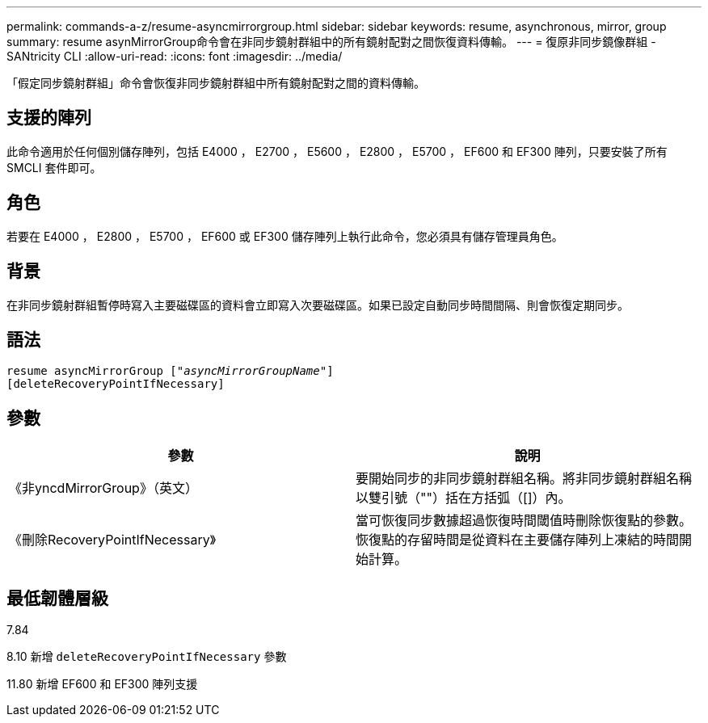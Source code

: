 ---
permalink: commands-a-z/resume-asyncmirrorgroup.html 
sidebar: sidebar 
keywords: resume, asynchronous, mirror, group 
summary: resume asynMirrorGroup命令會在非同步鏡射群組中的所有鏡射配對之間恢復資料傳輸。 
---
= 復原非同步鏡像群組 - SANtricity CLI
:allow-uri-read: 
:icons: font
:imagesdir: ../media/


[role="lead"]
「假定同步鏡射群組」命令會恢復非同步鏡射群組中所有鏡射配對之間的資料傳輸。



== 支援的陣列

此命令適用於任何個別儲存陣列，包括 E4000 ， E2700 ， E5600 ， E2800 ， E5700 ， EF600 和 EF300 陣列，只要安裝了所有 SMCLI 套件即可。



== 角色

若要在 E4000 ， E2800 ， E5700 ， EF600 或 EF300 儲存陣列上執行此命令，您必須具有儲存管理員角色。



== 背景

在非同步鏡射群組暫停時寫入主要磁碟區的資料會立即寫入次要磁碟區。如果已設定自動同步時間間隔、則會恢復定期同步。



== 語法

[source, cli, subs="+macros"]
----
resume asyncMirrorGroup pass:quotes[[_"asyncMirrorGroupName"_]]
[deleteRecoveryPointIfNecessary]
----


== 參數

|===
| 參數 | 說明 


 a| 
《非yncdMirrorGroup》（英文）
 a| 
要開始同步的非同步鏡射群組名稱。將非同步鏡射群組名稱以雙引號（""）括在方括弧（[]）內。



 a| 
《刪除RecoveryPointIfNecessary》
 a| 
當可恢復同步數據超過恢復時間閾值時刪除恢復點的參數。恢復點的存留時間是從資料在主要儲存陣列上凍結的時間開始計算。

|===


== 最低韌體層級

7.84

8.10 新增 `deleteRecoveryPointIfNecessary` 參數

11.80 新增 EF600 和 EF300 陣列支援
